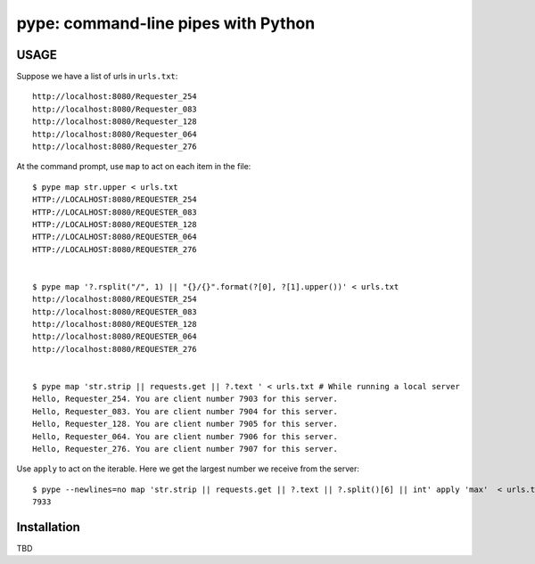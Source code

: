 pype: command-line pipes with Python
####################################

USAGE
=====

Suppose we have a list of urls in ``urls.txt``: ::

  http://localhost:8080/Requester_254
  http://localhost:8080/Requester_083
  http://localhost:8080/Requester_128
  http://localhost:8080/Requester_064
  http://localhost:8080/Requester_276




At the command prompt, use ``map`` to act on each item in the file: ::

  $ pype map str.upper < urls.txt
  HTTP://LOCALHOST:8080/REQUESTER_254
  HTTP://LOCALHOST:8080/REQUESTER_083
  HTTP://LOCALHOST:8080/REQUESTER_128
  HTTP://LOCALHOST:8080/REQUESTER_064
  HTTP://LOCALHOST:8080/REQUESTER_276


  $ pype map '?.rsplit("/", 1) || "{}/{}".format(?[0], ?[1].upper())' < urls.txt
  http://localhost:8080/REQUESTER_254
  http://localhost:8080/REQUESTER_083
  http://localhost:8080/REQUESTER_128
  http://localhost:8080/REQUESTER_064
  http://localhost:8080/REQUESTER_276


  $ pype map 'str.strip || requests.get || ?.text ' < urls.txt # While running a local server
  Hello, Requester_254. You are client number 7903 for this server.
  Hello, Requester_083. You are client number 7904 for this server.
  Hello, Requester_128. You are client number 7905 for this server.
  Hello, Requester_064. You are client number 7906 for this server.
  Hello, Requester_276. You are client number 7907 for this server.


Use ``apply`` to act on the iterable. Here we get the largest number we receive from the server: ::

  $ pype --newlines=no map 'str.strip || requests.get || ?.text || ?.split()[6] || int' apply 'max'  < urls.txt
  7933


Installation
============

TBD
